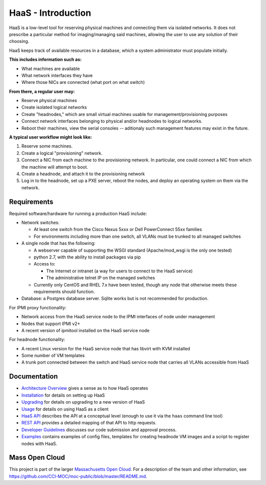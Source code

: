 HaaS - Introduction
====================

HaaS is a low-level tool for reserving physical machines and connecting
them via isolated networks. It does not prescribe a particular
method for imaging/managing said machines, allowing the user to use
any solution of their choosing.

HaaS keeps track of available resources in a database, which a system
administrator must populate initially.

**This includes information such as:**

- What machines are available
- What network interfaces they have
- Where those NICs are connected (what port on what switch)

**From there, a regular user may:**

- Reserve physical machines
- Create isolated logical networks
- Create "headnodes," which are small virtual machines usable for
  management/provisioning purposes
- Connect network interfaces belonging to physical and/or headnodes to
  logical networks.
- Reboot their machines, view the serial consoles -- aditionaly such management
  features may exist in the future.

**A typical user workflow might look like:**

1. Reserve some machines.
#. Create a logical "provisioning" network.
#. Connect a NIC from each machine to the provisioning network. In particular,
   one could connect a NIC from which the machine will attempt to boot.
#. Create a headnode, and attach it to the provisioning network
#. Log in to the headnode, set up a PXE server, reboot the nodes, and deploy an
   operating system on them via the network.

Requirements
-------------

Required software/hardware for running a production HaaS include:

* Network switches:

  * At least one switch from the Cisco Nexus 5xxx or Dell PowerConnect 55xx families
  * For environments including more than one switch, all VLANs must be trunked to all managed switches

* A single node that has the following:

  * A webserver capable of supporting the WSGI standard (Apache/mod_wsgi is the only one tested)
  * python 2.7, with the ability to install packages via pip
  * Access to:

    * The Internet or intranet (a way for users to connect to the HaaS service)
    * The administrative telnet IP on the managed switches

  * Currently only CentOS and RHEL 7.x have been tested, though any node that otherwise meets these requirements should function.

* Database: a Postgres database server. Sqlite works but is not recommended for production.

For IPMI proxy functionality:

* Network access from the HaaS service node to the IPMI interfaces of node under management
* Nodes that support IPMI v2+
* A recent version of ipmitool installed on the HaaS service node

For headnode functionality:

* A recent Linux version for the HaaS service node that has libvirt with KVM installed
* Some number of VM templates
* A trunk port connected between the switch and HaaS service node that carries all VLANs accessible from HaaS

Documentation
--------------

* `Architecture Overview <http://hil-documentation.readthedocs.io/en/documentation_fix/overview.html>`_ gives a sense as to how HaaS operates
* `Installation <http://hil-documentation.readthedocs.io/en/documentation_fix/INSTALL.html>`_ for details on setting up HaaS
* `Upgrading <http://hil-documentation.readthedocs.io/en/documentation_fix/UPGRADING.html>`_ for details on upgrading to a new version of HaaS
* `Usage <http://hil-documentation.readthedocs.io/en/documentation_fix/USING.html>`_ for details on using HaaS as a client
* `HaaS API <http://hil-documentation.readthedocs.io/en/documentation_fix/apidesc.html>`_ describes the API at a conceptual level (enough to use it via the ``haas`` command line tool)
* `REST API <http://hil-documentation.readthedocs.io/en/documentation_fix/rest_api.html>`_ provides a detailed mapping of that API to http requests.
* `Developer Guidelines <http://hil-documentation.readthedocs.io/en/documentation_fix/rest_api.html>`_ discusses our code submission and approval process.
* `Examples <https://github.com/CCI-MOC/hil/tree/master/examples>`_ contains examples of config files, templates for creating headnode VM images and a script to register nodes with HaaS.


Mass Open Cloud
----------------

This project is part of the larger `Massachusetts Open Cloud
<http://www.massopencloud.org>`_. For a description of the team and other
information, see
`<https://github.com/CCI-MOC/moc-public/blob/master/README.md>`_.

